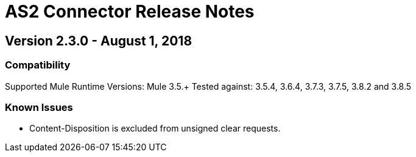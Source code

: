 = AS2 Connector Release Notes
:keywords: as2, connector, b2b, release notes

== Version 2.3.0 - August 1, 2018

=== Compatibility

Supported Mule Runtime Versions: Mule 3.5.+
Tested against: 3.5.4, 3.6.4, 3.7.3, 3.7.5, 3.8.2 and 3.8.5

=== Known Issues

* Content-Disposition is excluded from unsigned clear requests.


